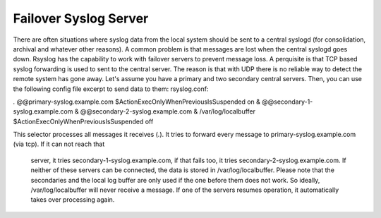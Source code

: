 Failover Syslog Server
======================

There are often situations where syslog data from the local system should be 
sent to a central syslogd (for consolidation, archival and whatever other 
reasons). A common problem is that messages are lost when the central syslogd 
goes down.
Rsyslog has the capability to work with failover servers to prevent message 
loss. A perquisite is that TCP based syslog forwarding is used to sent to the 
central server. The reason is that with UDP there is no reliable way to detect the remote system has gone away.
Let's assume you have a primary and two secondary central servers. Then, you 
can use the following config file excerpt to send data to them:
rsyslog.conf:

*.* @@primary-syslog.example.com
$ActionExecOnlyWhenPreviousIsSuspended on
& @@secondary-1-syslog.example.com
& @@secondary-2-syslog.example.com
& /var/log/localbuffer
$ActionExecOnlyWhenPreviousIsSuspended off

This selector processes all messages it receives (*.*). It tries to forward 
every message to primary-syslog.example.com (via tcp). If it can not reach that
 server, it tries secondary-1-syslog.example.com, if that fails too, it tries 
 secondary-2-syslog.example.com. If neither of these servers can be connected, 
 the data is stored in /var/log/localbuffer. Please note that the secondaries 
 and the local log buffer are only used if the one before them does not work. 
 So ideally, /var/log/localbuffer will never receive a message. If one of the 
 servers resumes operation, it automatically takes over processing again.